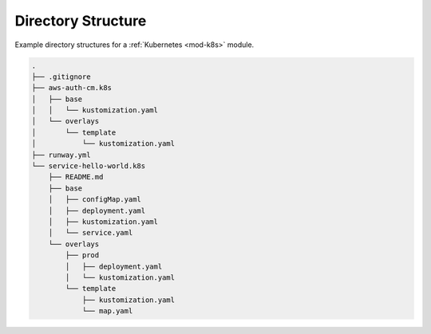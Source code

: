 ###################
Directory Structure
###################

Example directory structures for a :ref:`Kubernetes <mod-k8s>` module.

.. code-block::

  .
  ├── .gitignore
  ├── aws-auth-cm.k8s
  │   ├── base
  │   │   └── kustomization.yaml
  │   └── overlays
  │       └── template
  │           └── kustomization.yaml
  ├── runway.yml
  └── service-hello-world.k8s
      ├── README.md
      ├── base
      │   ├── configMap.yaml
      │   ├── deployment.yaml
      │   ├── kustomization.yaml
      │   └── service.yaml
      └── overlays
          ├── prod
          │   ├── deployment.yaml
          │   └── kustomization.yaml
          └── template
              ├── kustomization.yaml
              └── map.yaml
